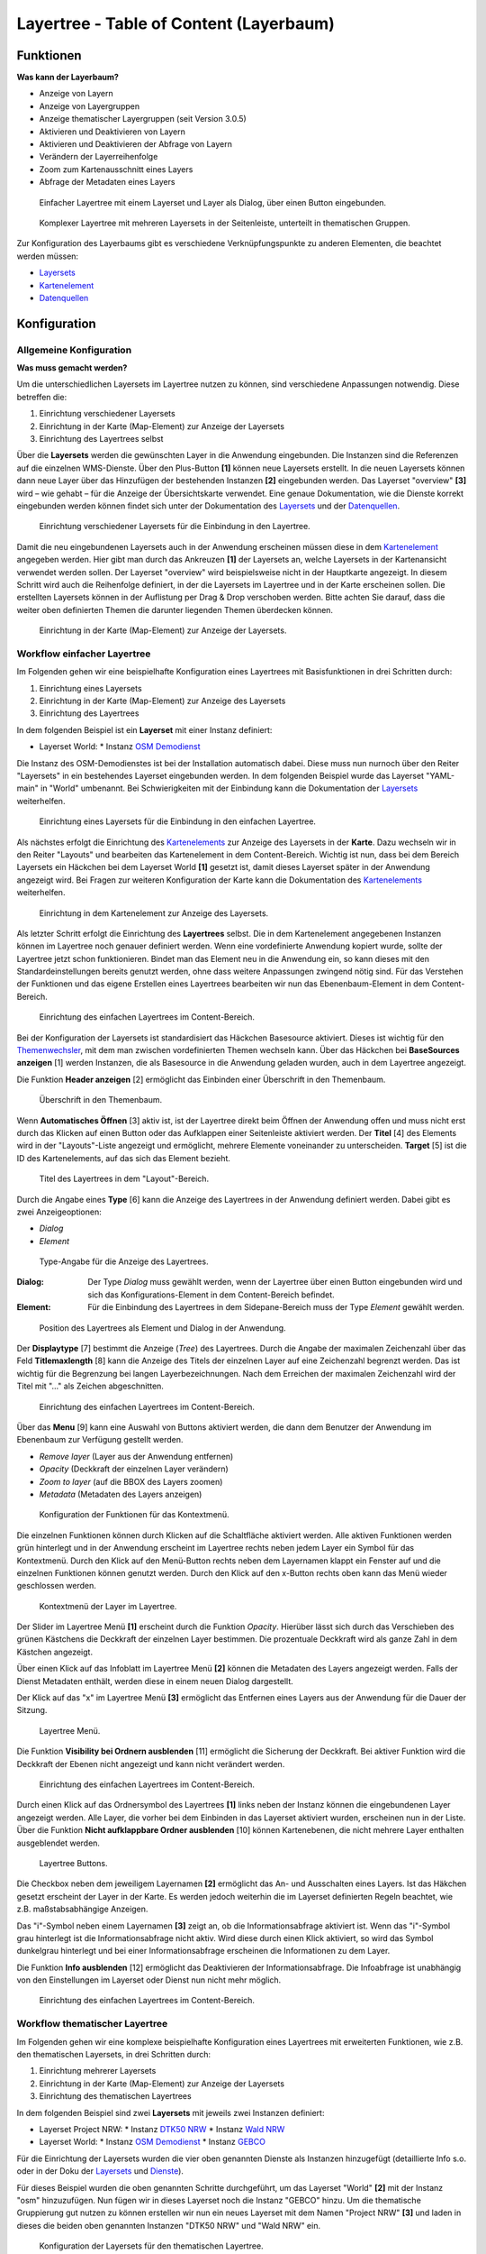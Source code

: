 .. _layertree:

Layertree - Table of Content (Layerbaum) 
****************************************

Funktionen
==========

**Was kann der Layerbaum?**

* Anzeige von Layern
* Anzeige von Layergruppen
* Anzeige thematischer Layergruppen (seit Version 3.0.5)
* Aktivieren und Deaktivieren von Layern
* Aktivieren und Deaktivieren der Abfrage von Layern
* Verändern der Layerreihenfolge
* Zoom zum Kartenausschnitt eines Layers
* Abfrage der Metadaten eines Layers


.. figure:: ../../../figures/layertree/layertree_example_dialog.png
           :scale: 80
           :alt: Einfacher Layertree mit einem Layerset und Layer als Dialog

           Einfacher Layertree mit einem Layerset und Layer als Dialog, über einen Button eingebunden.

.. figure:: ../../../figures/layertree/layertree_example_sidepane.png
           :scale: 80
           :alt: Komplexer Layertree mit mehreren Layersets in der Seitenleiste, unterteilt in thematischen Gruppen. 

           Komplexer Layertree mit mehreren Layersets in der Seitenleiste, unterteilt in thematischen Gruppen. 


Zur Konfiguration des Layerbaums gibt es verschiedene Verknüpfungspunkte zu anderen Elementen, die beachtet werden müssen: 

* `Layersets <../backend/layerset.html>`_
* `Kartenelement <map.html>`_
* `Datenquellen <../backend/source.html>`_


Konfiguration
=============


Allgemeine Konfiguration
------------------------

**Was muss gemacht werden?**

Um die unterschiedlichen Layersets im Layertree nutzen zu können, sind verschiedene Anpassungen notwendig. Diese betreffen die:

#. Einrichtung verschiedener Layersets
#. Einrichtung in der Karte (Map-Element) zur Anzeige der Layersets
#. Einrichtung des Layertrees selbst

Über die **Layersets** werden die gewünschten Layer in die Anwendung eingebunden. 
Die Instanzen sind die Referenzen auf die einzelnen WMS-Dienste. Über den Plus-Button **[1]** können neue Layersets erstellt. In die neuen Layersets können dann neue Layer über das Hinzufügen der bestehenden Instanzen **[2]** eingebunden werden. Das Layerset "overview" **[3]** wird – wie gehabt – für die Anzeige der Übersichtskarte verwendet. 
Eine genaue Dokumentation, wie die Dienste korrekt eingebunden werden können findet sich unter der Dokumentation des `Layersets <../backend/layerset.html>`_ und der `Datenquellen <../backend/source.html>`_. 

.. figure:: ../../../figures/layertree/layertree_configuration_layerset.png
           :scale: 80
           :alt: Einrichtung verschiedener Layersets für die Einbindung in den Layertree.

           Einrichtung verschiedener Layersets für die Einbindung in den Layertree.

Damit die neu eingebundenen Layersets auch in der Anwendung erscheinen müssen diese in dem `Kartenelement <map.html>`_ angegeben werden. 
Hier gibt man durch das Ankreuzen **[1]** der Layersets an, welche Layersets in der Kartenansicht verwendet werden sollen. Der Layerset "overview" wird beispielsweise nicht in der Hauptkarte angezeigt.  
In diesem Schritt wird auch die Reihenfolge definiert, in der die Layersets im Layertree und in der Karte erscheinen sollen. Die erstellten Layersets können in der Auflistung per Drag & Drop verschoben werden. Bitte achten Sie darauf, dass die weiter oben definierten Themen die darunter liegenden Themen überdecken können.


.. figure:: ../../../figures/layertree/layertree_configuration_map_simple.png
           :scale: 80
           :alt: Einrichtung in der Karte (Map-Element) zur Anzeige der Layersets.

           Einrichtung in der Karte (Map-Element) zur Anzeige der Layersets.


Workflow einfacher Layertree
----------------------------

Im Folgenden gehen wir eine beispielhafte Konfiguration eines Layertrees mit Basisfunktionen in drei Schritten durch: 

#. Einrichtung eines Layersets
#. Einrichtung in der Karte (Map-Element) zur Anzeige des Layersets
#. Einrichtung des Layertrees


In dem folgenden Beispiel ist ein **Layerset** mit einer Instanz definiert:

* Layerset World: 
  * Instanz `OSM Demodienst <http://osm-demo.wheregroup.com/service?>`_

Die Instanz des OSM-Demodienstes ist bei der Installation automatisch dabei. Diese muss nun nurnoch über den Reiter "Layersets" in ein bestehendes Layerset eingebunden werden. In dem folgenden Beispiel wurde das Layerset "YAML-main" in "World" umbenannt. 
Bei Schwierigkeiten mit der Einbindung kann die Dokumentation der `Layersets <../backend/layerset.html>`_ weiterhelfen. 


.. figure:: ../../../figures/layertree/layertree_configuration_layerset_simple.png
           :scale: 80
           :alt: Einrichtung eines Layersets für die Einbindung in den einfachen Layertree.

           Einrichtung eines Layersets für die Einbindung in den einfachen Layertree.

Als nächstes erfolgt die Einrichtung des `Kartenelements <map.html>`_  zur Anzeige des Layersets in der **Karte**. Dazu wechseln wir in den Reiter "Layouts" und bearbeiten das Kartenelement in dem Content-Bereich.
Wichtig ist nun, dass bei dem Bereich Layersets ein Häckchen bei dem Layerset World **[1]** gesetzt ist, damit dieses Layerset später in der Anwendung angezeigt wird. 
Bei Fragen zur weiteren Konfiguration der Karte kann die Dokumentation des `Kartenelements <map.html>`_ weiterhelfen.

.. figure:: ../../../figures/layertree/layertree_configuration_map_simple.png
           :scale: 80 
           :alt: Einrichtung in dem Kartenelement zur Anzeige des Layersets.

           Einrichtung in dem Kartenelement zur Anzeige des Layersets.


Als letzter Schritt erfolgt die Einrichtung des **Layertrees** selbst. 
Die in dem Kartenelement angegebenen Instanzen können im Layertree noch genauer definiert werden. Wenn eine vordefinierte Anwendung kopiert wurde, sollte der Layertree jetzt schon funktionieren. Bindet man das Element neu in die Anwendung ein, so kann dieses mit den Standardeinstellungen bereits genutzt werden, ohne dass weitere Anpassungen zwingend nötig sind.
Für das Verstehen der Funktionen und das eigene Erstellen eines Layertrees bearbeiten wir nun das Ebenenbaum-Element in dem Content-Bereich.

.. figure:: ../../../figures/layertree/layertree_configuration_1.png
           :scale: 80 
           :alt: Einrichtung des einfachen Layertrees im Content-Bereich.

           Einrichtung des einfachen Layertrees im Content-Bereich.

Bei der Konfiguration der Layersets ist standardisiert das Häckchen Basesource aktiviert. Dieses ist wichtig für den `Themenwechsler <basesourceswitcher.html>`_, mit dem man zwischen vordefinierten Themen wechseln kann. Über das Häckchen bei **BaseSources anzeigen** [1] werden Instanzen, die als Basesource in die Anwendung geladen wurden, auch in dem Layertree angezeigt.

Die Funktion **Header anzeigen** [2] ermöglicht das Einbinden einer Überschrift in den Themenbaum. 

.. figure:: ../../../figures/layertree/layertree_header.png
           :scale: 80 
           :alt: Überschrift in den Themenbaum.

           Überschrift in den Themenbaum.

Wenn **Automatisches Öffnen** [3] aktiv ist, ist der Layertree direkt beim Öffnen der Anwendung offen und muss nicht erst durch das Klicken auf einen Button oder das Aufklappen einer Seitenleiste aktiviert werden. Der **Titel** [4] des Elements wird in der "Layouts"-Liste angezeigt und ermöglicht, mehrere Elemente voneinander zu unterscheiden. **Target** [5] ist die ID des Kartenelements, auf das sich das Element bezieht.

.. figure:: ../../../figures/layertree/layertree_title.png
           :scale: 80
           :alt: Titel des Layertrees in dem "Layout"-Bereich

           Titel des Layertrees in dem "Layout"-Bereich.

Durch die Angabe eines **Type** [6] kann die Anzeige des Layertrees in der Anwendung definiert werden. Dabei gibt es zwei Anzeigeoptionen:  

* *Dialog*
* *Element*

.. figure:: ../../../figures/layertree/layertree_type.png
           :scale: 80
           :alt: Type-Angabe für die Anzeige des Layertrees.

           Type-Angabe für die Anzeige des Layertrees.

:Dialog: 
  Der Type *Dialog* muss gewählt werden, wenn der Layertree über einen Button eingebunden wird und sich das Konfigurations-Element in dem Content-Bereich befindet.
:Element:
  Für die Einbindung des Layertrees in dem Sidepane-Bereich muss der Type *Element* gewählt werden.

.. figure:: ../../../figures/layertree/layertree_type_map.png
           :scale: 80
           :alt: Position des Layertrees als Element und Dialog in der Anwendung.

           Position des Layertrees als Element und Dialog in der Anwendung.

Der **Displaytype** [7] bestimmt die Anzeige (*Tree*) des Layertrees. Durch die Angabe der maximalen Zeichenzahl über das Feld **Titlemaxlength** [8] kann die Anzeige des Titels der einzelnen Layer auf eine Zeichenzahl begrenzt werden. Das ist wichtig für die Begrenzung bei langen Layerbezeichnungen. Nach dem Erreichen der maximalen Zeichenzahl wird der Titel mit "..." als Zeichen abgeschnitten. 

.. figure:: ../../../figures/layertree/layertree_configuration_1.png
           :scale: 80 
           :alt: Einrichtung des einfachen Layertrees im Content-Bereich.

           Einrichtung des einfachen Layertrees im Content-Bereich.

Über das **Menu** [9] kann eine Auswahl von Buttons aktiviert werden, die dann dem Benutzer der Anwendung im Ebenenbaum zur Verfügung gestellt werden. 

* *Remove layer* (Layer aus der Anwendung entfernen)
* *Opacity* (Deckkraft der einzelnen Layer verändern)
* *Zoom to layer* (auf die BBOX des Layers zoomen)
* *Metadata* (Metadaten des Layers anzeigen)

.. figure:: ../../../figures/layertree/layertree_menu.png
           :scale: 80
           :alt: Konfiguration der Funktionen für das Kontextmenü.

           Konfiguration der Funktionen für das Kontextmenü.

Die einzelnen Funktionen können durch Klicken auf die Schaltfläche aktiviert werden. Alle aktiven Funktionen werden grün hinterlegt und in der Anwendung erscheint im Layertree rechts neben jedem Layer ein Symbol für das Kontextmenü. Durch den Klick auf den Menü-Button rechts neben dem Layernamen klappt ein Fenster auf und die einzelnen Funktionen können genutzt werden. Durch den Klick auf den x-Button rechts oben kann das Menü wieder geschlossen werden. 

.. figure:: ../../../figures/layertree/layertree_menu_map.png
           :scale: 80
           :alt: Kontextmenü der Layer im Layertree

           Kontextmenü der Layer im Layertree.

Der Slider im Layertree Menü **[1]** erscheint durch die Funktion *Opacity*. Hierüber lässt sich durch das Verschieben des grünen Kästchens die Deckkraft der einzelnen Layer bestimmen. Die prozentuale Deckkraft wird als ganze Zahl in dem Kästchen angezeigt.

Über einen Klick auf das Infoblatt im Layertree Menü **[2]** können die Metadaten des Layers angezeigt werden. Falls der Dienst Metadaten enthält, werden diese in einem neuen Dialog dargestellt.

Der Klick auf das "x" im Layertree Menü **[3]** ermöglicht das Entfernen eines Layers aus der Anwendung für die Dauer der Sitzung. 

.. figure:: ../../../figures/layertree/layertree_menu_map.png
           :scale: 80
           :alt: Layertree Menü.

           Layertree Menü.

Die Funktion **Visibility bei Ordnern ausblenden** [11] ermöglicht die Sicherung der Deckkraft. Bei aktiver Funktion wird die Deckkraft der Ebenen nicht angezeigt und kann nicht verändert werden.

.. figure:: ../../../figures/layertree/layertree_configuration_1.png
           :scale: 80 
           :alt: Einrichtung des einfachen Layertrees im Content-Bereich.

           Einrichtung des einfachen Layertrees im Content-Bereich.

Durch einen Klick auf das Ordnersymbol des Layertrees **[1]** links neben der Instanz können die eingebundenen Layer angezeigt werden. Alle Layer, die vorher bei dem Einbinden in das Layerset aktiviert wurden, erscheinen nun in der Liste. Über die Funktion **Nicht aufklappbare Ordner ausblenden** [10] können Kartenebenen, die nicht mehrere Layer enthalten ausgeblendet werden.

.. figure:: ../../../figures/layertree/layertree_buttons.png
           :scale: 80
           :alt: Layertree Buttons.

           Layertree Buttons.

Die Checkbox neben dem jeweiligem Layernamen **[2]** ermöglicht das An- und Ausschalten eines Layers. Ist das Häkchen gesetzt erscheint der Layer in der Karte. Es werden jedoch weiterhin die im Layerset definierten Regeln beachtet, wie z.B. maßstabsabhängige Anzeigen.

Das "i"-Symbol neben einem Layernamen **[3]** zeigt an, ob die Informationsabfrage aktiviert ist. Wenn das "i"-Symbol grau hinterlegt ist die Informationsabfrage nicht aktiv. Wird diese durch einen Klick aktiviert, so wird das Symbol dunkelgrau hinterlegt und bei einer Informationsabfrage erscheinen die Informationen zu dem Layer. 

Die Funktion **Info ausblenden** [12] ermöglicht das Deaktivieren der Informationsabfrage. Die Infoabfrage ist unabhängig von den Einstellungen im Layerset oder Dienst nun nicht mehr möglich. 

.. figure:: ../../../figures/layertree/layertree_configuration_1.png
           :scale: 80 
           :alt: Einrichtung des einfachen Layertrees im Content-Bereich.

           Einrichtung des einfachen Layertrees im Content-Bereich.



Workflow thematischer Layertree
-------------------------------

Im Folgenden gehen wir eine komplexe beispielhafte Konfiguration eines Layertrees mit erweiterten Funktionen, wie z.B. den thematischen Layersets, in drei Schritten durch: 

#. Einrichtung mehrerer Layersets
#. Einrichtung in der Karte (Map-Element) zur Anzeige der Layersets
#. Einrichtung des thematischen Layertrees


In dem folgenden Beispiel sind zwei **Layersets** mit jeweils zwei Instanzen definiert:

* Layerset Project NRW:
  * Instanz `DTK50 NRW <http://www.wms.nrw.de/geobasis/wms_nw_dtk50?>`_ 
  * Instanz `Wald NRW <http://www.wms.nrw.de/umwelt/waldNRW?>`_
* Layerset World: 
  * Instanz `OSM Demodienst <http://osm-demo.wheregroup.com/service?>`_ 
  * Instanz `GEBCO <http://www.gebco.net/data_and_products/gebco_web_services/web_map_service/mapserv?>`_ 


Für die Einrichtung der Layersets wurden die vier oben genannten Dienste als Instanzen hinzugefügt (detaillierte Info s.o. oder in der Doku der `Layersets <../backend/layerset.html>`_ und `Dienste <../backend/source.html>`_).

Für dieses Beispiel wurden die oben genannten Schritte durchgeführt, um das Layerset "World" **[2]** mit der Instanz "osm" hinzuzufügen. Nun fügen wir in dieses Layerset noch die Instanz "GEBCO" hinzu. 
Um die thematische Gruppierung gut nutzen zu können erstellen wir nun ein neues Layerset mit dem Namen "Project NRW" **[3]** und laden in dieses die beiden oben genannten Instanzen "DTK50 NRW" und "Wald NRW" ein. 

.. figure:: ../../../figures/layertree/layertree_configuration_layerset_komplex.png
           :scale: 80
           :alt: Konfiguration der Layersets für den thematischen Layertree

           Konfiguration der Layersets für den thematischen Layertree.


Das Layerset sollte nun drei Layersets enthalten. Die **Overview** [1] für die Übersichtskarte, das **World**-Layerset [2] mit den weltweiten/ Deutschlandweiten Daten und das **Project NRW** Layerset [3] mit den zwei regionalen Datensets aus NRW. 


Als nächstes erfolgt die Einrichtung des `Kartenelements <map.html>`_ zur Anzeige des Layersets in der Karte. Dazu wechseln wir in den Reiter "Layouts" und bearbeiten das Kartenelement in dem Content-Bereich.
Wichtig ist nun, dass bei dem Bereich Layersets ein Häckchen bei dem Layerset "World" UND dem Layerset "Project NRW" gesetzt ist **[1]**, damit diese später in der Anwendung angezeigt werden. 
Bei Fragen zur weiteren Konfiguration der Karte kann die Dokumentation des `Kartenelements <map.html>`_ weiterhelfen.

.. figure:: ../../../figures/layertree/layertree_configuration_map_komplex.png
           :scale: 80 
           :alt: Konfiguration der Layersets für den thematischen Layertree

           Konfiguration des Kartenelements für den thematischen Layertree.

Als letzter Schritt erfolgt die Einrichtung des Layertrees selbst. 
Die in dem `Kartenelement <map.html>`_ angegebenen Instanzen können im Layertree noch genauer definiert werden. Für das Verstehen der Funktionen und das eigene Erstellen eines Layertrees beachten Sie bitte die in dem Workflow für den simplen Layertree bereits erklärten Einstellungen.

.. figure:: ../../../figures/layertree/layertree_configuration_1.png
           :scale: 80 
           :alt: Einrichtung des einfachen Layertrees im Content-Bereich.

           Einrichtung des einfachen Layertrees im Content-Bereich.

Für den thematischen Layertree binden wir den Ebenenbaum in diesem Beispiel die Seitenleiste ein. Für die Einbindung in dem Sidepane-Bereich muss daher der Type *Element* **[6]** gewählt werden.

.. figure:: ../../../figures/layertree/layertree_type.png
           :scale: 80
           :alt: Einrichtung des Type Element.

           Einrichtung des Type Element.

Ist die Option **Thematische Layer** ausgeschaltet, benutzt der Layertree nicht die konfigurierten Layersets und zeigt die einzelnen Instanzen ohne thematische Strukturierung in der Hauptebene an. Nun wollen wir jedoch die Layer über unsere thematischen Layersets anzeigen, daher aktivieren wir die Funktion **Thematische Layer** [1]. 
Da wir in dem `Kartenelement <map.html>`_ beide Layersets in die Anwendung eingebunden haben, werden diese nun unter dem **Themen**-Bereich angezeigt.

.. figure:: ../../../figures/layertree/layertree_configuration_2.png
           :scale: 80 
           :alt: Einrichtung des thematischen Layertrees im Content-Bereich.

           Einrichtung des thematischen Layertrees im Content-Bereich.


Damit die **Themen** in der Anwendung wie gewünscht angezeigt werden, gibt es verschiedene Einstellungsmöglichkeiten: 

.. figure:: ../../../figures/layertree/layertree_configuration_thematic_map.png
           :scale: 80

:[1] Thema anzeigen:
  Ist diese Option gesetzt, wird der Layerset als zusätzliche Ebene angezeigt. Ist diese Option nicht gesetzt, werden die enthaltenen Layer-Instanzen in der Hauptebene angezeigt.
:[2] Thema offen oder geschlossen:
  Ist diese Option gesetzt (Symbol des geöffneten Ordners), ist das Thema im Layertree automatisch ausgeklappt.
:[3] Thema Dienste Sichtbarkeit:
  Ist diese Option gesetzt, wird im Layertree die Schaltfläche "Dienste anzeigen / ausblenden" hinzugefügt.
:[4] Thema Layer Sichtbarkeit:
  Ist diese Option gesetzt, wird im Layertree die Schaltfläche "Alle Layer anzeigen" hinzugefügt. 

Wenn wir nun bei dem Themenset "World" die Standardeinstellungen beibehalten und bei dem Themenset "Project NRW" die anderen Optionen aktivieren, sieht die Konfiguration des Elements so aus: 

.. figure:: ../../../figures/layertree/layertree_example_sidepane_config.png
           :scale: 80
           :alt: Einrichtung der thematischen Layersets im Content-Bereich.

           Einrichtung der thematischen Layersets im Content-Bereich.

Wir haben die Layersets somit als thematische Gruppen in den Ebenenbaum eingebunden. Durch die Konfiguration der thematischen Layer stellt sich der Layertree in der Anwendung nun wie folgt dar: 

.. figure:: ../../../figures/layertree/layertree_example_sidepane.png
           :scale: 80
           :alt: Aufbau des thematischen Layersets in der Seitenleiste.

           Aufbau des thematischen Layersets in der Seitenleiste.

Das Layerset "World" wird als Thema angezeigt, ist jedoch nicht geöffnet und die beiden Schaltflächen sind nicht aktiviert. Bei dem Layerset "Project NRW" wird das Thema beim Öffnen der Anwendung aufgeklappt gezeigt. Die Schaltfläche für die Anzeige/ das Ausblenden der Dienste ist vorhanden und alle Layer können über einen Button aktiviert werden.


YAML-Definition:
================

.. code-block:: yaml
                
  title: layertree             # Titel des Layerbaums
  target: ~                    # ID des Kartenelements
  type: ~                      # Typ des Layerbaums
  displaytype: tree            # In 3.0 gibt es nur den Baum (Tree), in Zukunft wird auch eine Liste angeboten.
  useAccordion: false          # akkordeonartige Anzeige. Standard ist false
  autoOpen: false              # true, wenn der Layerbaum beim Start der Anwendung geöffnet werden soll, der Standardwert ist false.
  titleMaxLength: 20           # Maximale Länge des Layertitels, Standard ist 20
  showBaseSource: true         # Anzeige des Basislayers, der Standardwert ist true
  showHeader: true             # zeigt eine Überschrift, die die Anzahl der Services zählt, der Standardwert ist true
  menu: [opacity,zoomtolayer,metadata,removelayer]  # zeigt ein Kontextmenü für den Layer an (wie Opazität, Zoom auf Layer, Anzeige des Metadatendialogs, Layer entfernen), der Standardwert ist menu: [] 


..
   .. figure:: ../../../figures/layertree/layertree_configuration_pre305.png
        :scale: 80

Optional kann ein Button für dieses Element verwendet werden, um es als Dialogfeld einzubinden. Siehe unter :doc:`button` für die Konfiguration. 
Der Layerbaum kann auch als Element definiert werden. Dann wird der Layerbaum in einem frame wie der Sidebar angezeigt.

..
   YAML-Definition:

   .. code-block:: yaml    

    title: layertree             # Titel des Layerbaums
    target: ~                    # ID des Kartenelements  
    type: ~                      # Typ des Layerbaums, element oder dialog
    autoOpen: false              # true, wenn der Layerbaum beim Start der Anwendung geöffnet werden soll, der Standardwert ist
    displaytype: tree            # In 3.0 gibt es nur den Baum (Tree), in Zukunft wird auch eine Liste angeboten.
    titlemaxlength: 20           # Maximale Länge des Layertitels, Standard ist 20  
    showBaseSource: true         # Anzeige des Basislayers, der Standardwert ist true
    showHeader: true             # zeigt eine Überschrift, die die Anzahl der Services zählt, der Standardwert ist true
    menu: [opacity,zoomtolayer,metadata,removelayer]  # zeigt ein Kontextmenü für den Layer an (wie Opazität, Zoom auf Layer, Anzeige des Metadatendialogs, Layer entfernen), der Standardwert ist menu: []
    hideInfo: null               #
    hideNotToggleable: null      #
    hideSelect: null             #
    themes: {  }                 #   

Class, Widget & Style
=====================

* **Class:** Mapbender\\CoreBundle\\Element\\Layertree
* **Widget:** mapbender.element.layertree.js
* **Style:** mapbender.elements.css

HTTP Callbacks
==============

Keine.

JavaScript API
==============

open
----------

Öffnet den Layerbaum (layertree)

reload
----------


JavaScript Signals
==================

Keine.
